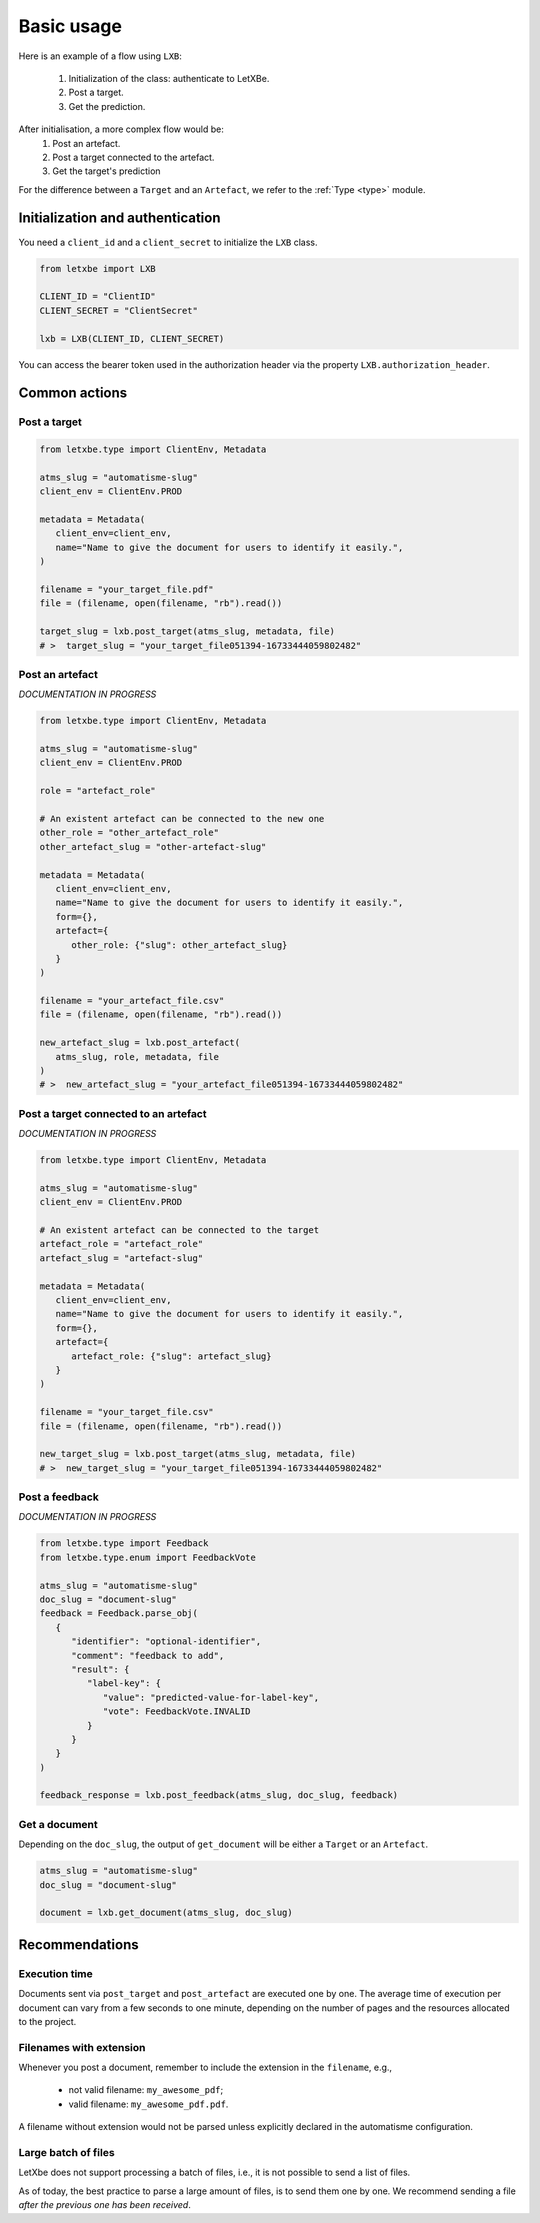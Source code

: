 Basic usage
===========

Here is an example of a flow using ``LXB``:

   1. Initialization of the class: authenticate to LetXBe.
   2. Post a target.
   3. Get the prediction.


After initialisation, a more complex flow would be:
   1. Post an artefact.
   2. Post a target connected to the artefact.
   3. Get the target's prediction

For the difference between a ``Target`` and an ``Artefact``, we refer to the
:ref:`Type <type>` module.

Initialization and authentication
---------------------------------

You need a ``client_id`` and a ``client_secret`` to initialize the ``LXB`` class.

.. code:: python

   from letxbe import LXB

   CLIENT_ID = "ClientID"
   CLIENT_SECRET = "ClientSecret"

   lxb = LXB(CLIENT_ID, CLIENT_SECRET)

You can access the bearer token used in the authorization header via
the property ``LXB.authorization_header``.

Common actions
--------------

Post a target
^^^^^^^^^^^^^

.. code:: python

   from letxbe.type import ClientEnv, Metadata

   atms_slug = "automatisme-slug"
   client_env = ClientEnv.PROD

   metadata = Metadata(
      client_env=client_env,
      name="Name to give the document for users to identify it easily.",
   )

   filename = "your_target_file.pdf"
   file = (filename, open(filename, "rb").read())

   target_slug = lxb.post_target(atms_slug, metadata, file)
   # >  target_slug = "your_target_file051394-16733444059802482"

Post an artefact
^^^^^^^^^^^^^^^^
*DOCUMENTATION IN PROGRESS*

.. code:: python

   from letxbe.type import ClientEnv, Metadata

   atms_slug = "automatisme-slug"
   client_env = ClientEnv.PROD

   role = "artefact_role"

   # An existent artefact can be connected to the new one
   other_role = "other_artefact_role"
   other_artefact_slug = "other-artefact-slug"

   metadata = Metadata(
      client_env=client_env,
      name="Name to give the document for users to identify it easily.",
      form={},
      artefact={
         other_role: {"slug": other_artefact_slug}
      }
   )

   filename = "your_artefact_file.csv"
   file = (filename, open(filename, "rb").read())

   new_artefact_slug = lxb.post_artefact(
      atms_slug, role, metadata, file
   )
   # >  new_artefact_slug = "your_artefact_file051394-16733444059802482"

Post a target connected to an artefact
^^^^^^^^^^^^^^^^^^^^^^^^^^^^^^^^^^^^^^
*DOCUMENTATION IN PROGRESS*

.. code:: python

   from letxbe.type import ClientEnv, Metadata

   atms_slug = "automatisme-slug"
   client_env = ClientEnv.PROD

   # An existent artefact can be connected to the target
   artefact_role = "artefact_role"
   artefact_slug = "artefact-slug"

   metadata = Metadata(
      client_env=client_env,
      name="Name to give the document for users to identify it easily.",
      form={},
      artefact={
         artefact_role: {"slug": artefact_slug}
      }
   )

   filename = "your_target_file.csv"
   file = (filename, open(filename, "rb").read())

   new_target_slug = lxb.post_target(atms_slug, metadata, file)
   # >  new_target_slug = "your_target_file051394-16733444059802482"

Post a feedback
^^^^^^^^^^^^^^^
*DOCUMENTATION IN PROGRESS*

.. code:: python

   from letxbe.type import Feedback
   from letxbe.type.enum import FeedbackVote

   atms_slug = "automatisme-slug"
   doc_slug = "document-slug"
   feedback = Feedback.parse_obj(
      {
         "identifier": "optional-identifier",
         "comment": "feedback to add",
         "result": {
            "label-key": {
               "value": "predicted-value-for-label-key",
               "vote": FeedbackVote.INVALID
            }
         }
      }
   )

   feedback_response = lxb.post_feedback(atms_slug, doc_slug, feedback)

Get a document
^^^^^^^^^^^^^^

Depending on the ``doc_slug``, the output of ``get_document`` will be either a
``Target`` or an ``Artefact``.

.. code:: python

   atms_slug = "automatisme-slug"
   doc_slug = "document-slug"

   document = lxb.get_document(atms_slug, doc_slug)

Recommendations
---------------

Execution time
^^^^^^^^^^^^^^

Documents sent via ``post_target`` and ``post_artefact`` are executed one by one.
The average time of execution per document can vary from a few seconds to one minute,
depending on the number of pages and the resources allocated to the project.

Filenames with extension
^^^^^^^^^^^^^^^^^^^^^^^^

Whenever you post a document, remember to include the extension in the
``filename``, e.g.,

   * not valid filename: ``my_awesome_pdf``; 
   * valid filename: ``my_awesome_pdf.pdf``.

A filename without extension would not be parsed unless explicitly
declared in the automatisme configuration.

Large batch of files
^^^^^^^^^^^^^^^^^^^^

LetXbe does not support processing a batch of files, i.e., it is not
possible to send a list of files.

As of today, the best practice to parse a large amount of files, is to
send them one by one. We recommend sending a file *after the previous
one has been received*.
